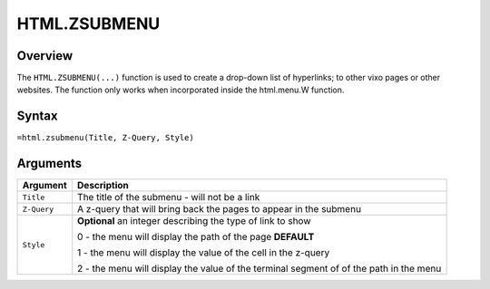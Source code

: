 =============
HTML.ZSUBMENU
=============

Overview
--------

The ``HTML.ZSUBMENU(...)`` function is used to create a drop-down list of hyperlinks; to other vixo pages or other websites. The function only works when incorporated inside the html.menu.W function.

Syntax
------

``=html.zsubmenu(Title, Z-Query, Style)``

Arguments
---------

.. tabularcolumns:: |l|L|

=========== ====================================================================
Argument    Description
=========== ====================================================================
``Title``   The title of the submenu - will not be a link

``Z-Query`` A z-query that will bring back the pages to appear in the submenu

``Style``   **Optional** an integer describing the type of link to show

            0 - the menu will display the path of the page **DEFAULT**

            1 - the menu will display the value of the cell in the z-query

            2 - the menu will display the value of the terminal segment of
            of the path in the menu
=========== ====================================================================
